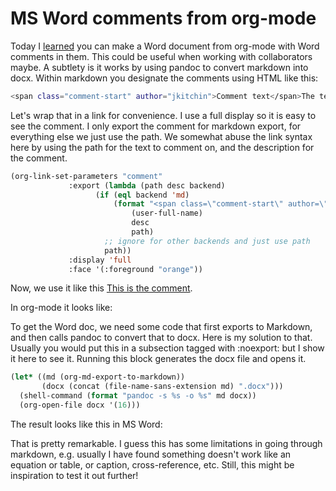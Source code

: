 * MS Word comments from org-mode
:PROPERTIES:
:categories: orgmode, docx
:date:     2023/02/25 11:49:07
:updated:  2023/02/25 11:49:07
:org-url:  https://kitchingroup.cheme.cmu.edu/org/2023/02/25/MS-Word-comments-from-org-mode.org
:permalink: https://kitchingroup.cheme.cmu.edu/blog/2023/02/25/MS-Word-comments-from-org-mode/index.html
:END:

Today I [[https://www.reddit.com/r/orgmode/comments/11bkt2h/is_it_possible_to_pass_html_in_org_to_pandoc_word/][learned]] you can make a Word document from org-mode with Word comments in them. This could be useful when working with collaborators maybe. A subtlety is it works by using pandoc to convert markdown into docx. Within markdown you designate the comments using HTML like this:

#+BEGIN_SRC sh
<span class="comment-start" author="jkitchin">Comment text</span>The text being commented on <span class="comment-end"></span> 
#+END_SRC

Let's wrap that in a link for convenience. I use a full display so it is easy to see the comment. I only export the comment for markdown export, for everything else we just use the path. We somewhat abuse the link syntax here by using the path for the text to comment on, and the description for the comment.

#+BEGIN_SRC emacs-lisp :results silent
(org-link-set-parameters "comment"
			 :export (lambda (path desc backend)
				   (if (eql backend 'md)
				       (format "<span class=\"comment-start\" author=\"%s\">%s</span>%s<span class=\"comment-end\"></span>"
					       (user-full-name)
					       desc
					       path)
				     ;; ignore for other backends and just use path
				     path))
			 :display 'full
			 :face '(:foreground "orange"))			 
#+END_SRC

Now, we use it like this [[comment:This is the text commented on][This is the comment]].

In org-mode it looks like:



#+attr_org: :width 800
[[./screenshots/date-25-02-2023-time-11-44-11.png]]

To get the Word doc, we need some code that first exports to Markdown, and then calls pandoc to convert that to docx. Here is my solution to that. Usually you would put this in a subsection tagged with :noexport: but I show it here to see it. Running this block generates the docx file and opens it.

#+BEGIN_SRC emacs-lisp
(let* ((md (org-md-export-to-markdown))
       (docx (concat (file-name-sans-extension md) ".docx")))
  (shell-command (format "pandoc -s %s -o %s" md docx))
  (org-open-file docx '(16)))
#+END_SRC

#+RESULTS:


The result looks like this in MS Word:


#+attr_org: :width 800
[[./screenshots/date-25-02-2023-time-11-41-37.png]]

That is pretty remarkable. I guess this has some limitations in going through markdown, e.g. usually I have found something doesn't work like an equation or table, or caption, cross-reference, etc. Still, this might be inspiration to test it out further!
